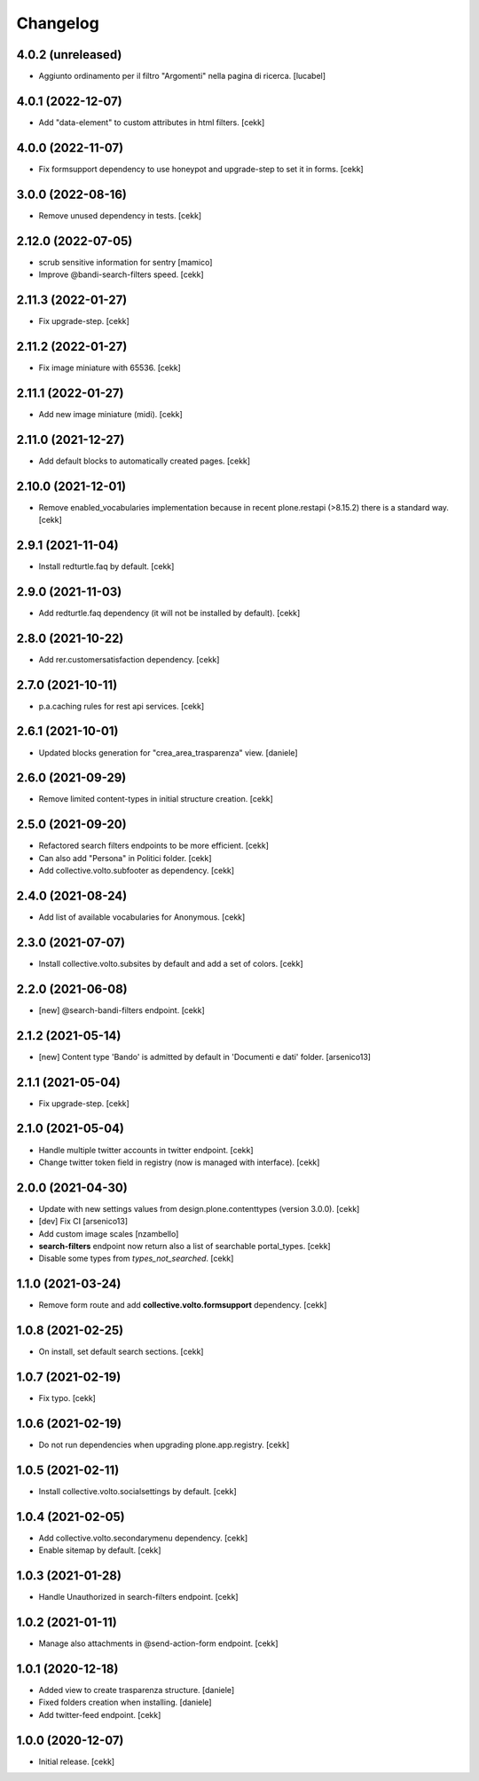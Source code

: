 Changelog
=========

4.0.2 (unreleased)
------------------

- Aggiunto ordinamento per il filtro "Argomenti" nella pagina
  di ricerca.
  [lucabel]


4.0.1 (2022-12-07)
------------------

- Add "data-element" to custom attributes in html filters.
  [cekk]


4.0.0 (2022-11-07)
------------------

- Fix formsupport dependency to use honeypot and upgrade-step to set it in forms.
  [cekk]

3.0.0 (2022-08-16)
------------------

- Remove unused dependency in tests.
  [cekk]

2.12.0 (2022-07-05)
-------------------

- scrub sensitive information for sentry
  [mamico]
- Improve @bandi-search-filters speed.
  [cekk]

2.11.3 (2022-01-27)
-------------------

- Fix upgrade-step.
  [cekk]


2.11.2 (2022-01-27)
-------------------

- Fix image miniature with 65536.
  [cekk]

2.11.1 (2022-01-27)
-------------------

- Add new image miniature (midi).
  [cekk]

2.11.0 (2021-12-27)
-------------------

- Add default blocks to automatically created pages.
  [cekk]


2.10.0 (2021-12-01)
-------------------

- Remove enabled_vocabularies implementation because in recent plone.restapi (>8.15.2) there is a standard way.
  [cekk]


2.9.1 (2021-11-04)
------------------

- Install redturtle.faq by default.
  [cekk]


2.9.0 (2021-11-03)
------------------

- Add redturtle.faq dependency (it will not be installed by default).
  [cekk]

2.8.0 (2021-10-22)
------------------

- Add rer.customersatisfaction dependency.
  [cekk]


2.7.0 (2021-10-11)
------------------

- p.a.caching rules for rest api services.
  [cekk]


2.6.1 (2021-10-01)
------------------

- Updated blocks generation for "crea_area_trasparenza" view.
  [daniele]

2.6.0 (2021-09-29)
------------------

- Remove limited content-types in initial structure creation.
  [cekk]


2.5.0 (2021-09-20)
------------------

- Refactored search filters endpoints to be more efficient.
  [cekk]
- Can also add "Persona" in Politici folder.
  [cekk]
- Add collective.volto.subfooter as dependency.
  [cekk]

2.4.0 (2021-08-24)
------------------

- Add list of available vocabularies for Anonymous.
  [cekk]


2.3.0 (2021-07-07)
------------------

- Install collective.volto.subsites by default and add a set of colors.
  [cekk]


2.2.0 (2021-06-08)
------------------

- [new] @search-bandi-filters endpoint.
  [cekk]


2.1.2 (2021-05-14)
------------------

- [new] Content type 'Bando' is admitted by default in 'Documenti e dati' folder.
  [arsenico13]


2.1.1 (2021-05-04)
------------------

- Fix upgrade-step.
  [cekk]


2.1.0 (2021-05-04)
------------------

- Handle multiple twitter accounts in twitter endpoint.
  [cekk]
- Change twitter token field in registry (now is managed with interface).
  [cekk]


2.0.0 (2021-04-30)
------------------

- Update with new settings values from design.plone.contenttypes (version 3.0.0).
  [cekk]
- [dev] Fix CI
  [arsenico13]
- Add custom image scales
  [nzambello]
- **search-filters** endpoint now return also a list of searchable portal_types.
  [cekk]
- Disable some types from *types_not_searched*.
  [cekk]

1.1.0 (2021-03-24)
------------------

- Remove form route and add **collective.volto.formsupport** dependency.
  [cekk]


1.0.8 (2021-02-25)
------------------

- On install, set default search sections.
  [cekk]


1.0.7 (2021-02-19)
------------------

- Fix typo.
  [cekk]


1.0.6 (2021-02-19)
------------------

- Do not run dependencies when upgrading plone.app.registry.
  [cekk]

1.0.5 (2021-02-11)
------------------

- Install collective.volto.socialsettings by default.
  [cekk]


1.0.4 (2021-02-05)
------------------

- Add collective.volto.secondarymenu dependency.
  [cekk]
- Enable sitemap by default.
  [cekk]


1.0.3 (2021-01-28)
------------------

- Handle Unauthorized in search-filters endpoint.
  [cekk]


1.0.2 (2021-01-11)
------------------

- Manage also attachments in @send-action-form endpoint.
  [cekk]


1.0.1 (2020-12-18)
------------------

- Added view to create trasparenza structure.
  [daniele]

- Fixed folders creation when installing.
  [daniele]

- Add twitter-feed endpoint.
  [cekk]

1.0.0 (2020-12-07)
------------------

- Initial release.
  [cekk]
